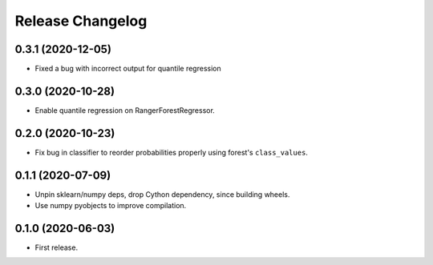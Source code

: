 Release Changelog
-----------------

0.3.1 (2020-12-05)
~~~~~~~~~~~~~~~~~~

* Fixed a bug with incorrect output for quantile regression

0.3.0 (2020-10-28)
~~~~~~~~~~~~~~~~~~

* Enable quantile regression on RangerForestRegressor.

0.2.0 (2020-10-23)
~~~~~~~~~~~~~~~~~~

* Fix bug in classifier to reorder probabilities properly using forest's ``class_values``.

0.1.1 (2020-07-09)
~~~~~~~~~~~~~~~~~~

* Unpin sklearn/numpy deps, drop Cython dependency, since building wheels.
* Use numpy pyobjects to improve compilation.

0.1.0 (2020-06-03)
~~~~~~~~~~~~~~~~~~

* First release.

